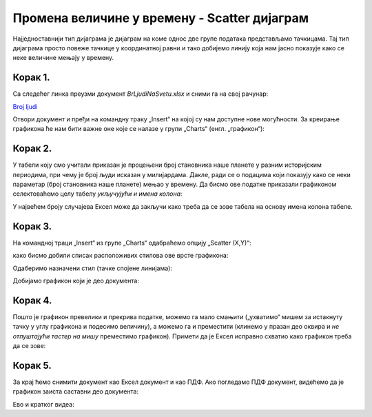 Промена величине у времену - Scatter дијаграм
====================================================

Најједноставнији тип дијаграма је дијаграм на коме однос две групе података представљамо тачкицама.
Тај тип дијаграма просто повеже тачкице у координатној равни и тако добијемо линију
која нам јасно показује како се неке величине мењају у времену.

Корак 1.
------------------

Са следећег линка преузми документ *BrLjudiNaSvetu.xlsx* и сними га на свој рачунар:


`Broj ljudi <https://petljamediastorage.blob.core.windows.net/root/Media/Default/Kursevi/informatika_VIII/epodaci/BrLjudiNaSvetu.xlsx>`_

Отвори документ и пређи на командну траку „Insert“ на којој су нам доступне нове могућности. За креирање графикона ће нам бити важне оне које се налазе у групи „Charts“ (енгл. „графикон“):


.. image:: ../../_images/gr3.jpg
   :width: 600px
   :align: center


Корак 2.
-------------

У табели коју смо учитали приказан је процењени број становника наше планете у разним историјским периодима, при чему је број људи исказан у милијардама. Дакле, ради се о подацима који показују како се неки параметар (број становника наше планете) мењао у времену. Да бисмо ове податке приказали графиконом селектоваћемо целу табелу *укључујући и имена колона*:


.. image:: ../../_images/gr4.jpg
   :width: 600px
   :align: center


У највећем броју случајева Ексел може да закључи како треба да се зове табела
на основу имена колона табеле.

Корак 3.
----------------

На командној траци „Insert“ из групе „Charts“ одабраћемо опцију „Scatter (X,Y)“:


.. image:: ../../_images/gr5.jpg
   :width: 600px
   :align: center


како бисмо добили списак расположивих стилова ове врсте графикона:


.. image:: ../../_images/gr6.jpg
   :width: 600px
   :align: center


Одаберимо назначени стил (тачке спојене линијама):


.. image:: ../../_images/gr7.jpg
   :width: 600px
   :align: center


Добијамо графикон који је део документа:


.. image:: ../../_images/gr8.jpg
   :width: 600px
   :align: center


Корак 4.
-------------------

Пошто је графикон превелики и прекрива податке, можемо га мало смањити („ухватимо“ мишем за истакнуту тачку у углу графикона и подесимо величину), а можемо га и преместити (клинемо у празан део оквира и *не отпуштајући тастер на мишу* преместимо графикон).
Примети да је Ексел исправно схватио како графикон треба да се зове:


.. image:: ../../_images/gr9.jpg
   :width: 600px
   :align: center


Корак 5.
----------------

За крај ћемо снимити документ као Ексел документ и као ПДФ. Ако погледамо ПДФ документ, видећемо да је графикон заиста саставни део документа:


.. image:: ../../_images/gr10.jpg
   :width: 600px
   :align: center

Ево и кратког видеа:

.. ytpopup:: 6Yir930ZbJ4
   :width: 735
   :height: 415
   :align: center



